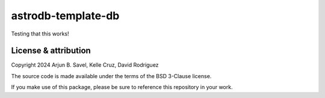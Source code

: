 astrodb-template-db
==================================

Testing that this works!

License & attribution
---------------------

Copyright 2024 Arjun B. Savel, Kelle Cruz, David Rodriguez

The source code is made available under the terms of the BSD 3-Clause license.

If you make use of this package, please be sure to reference this repository in your work.